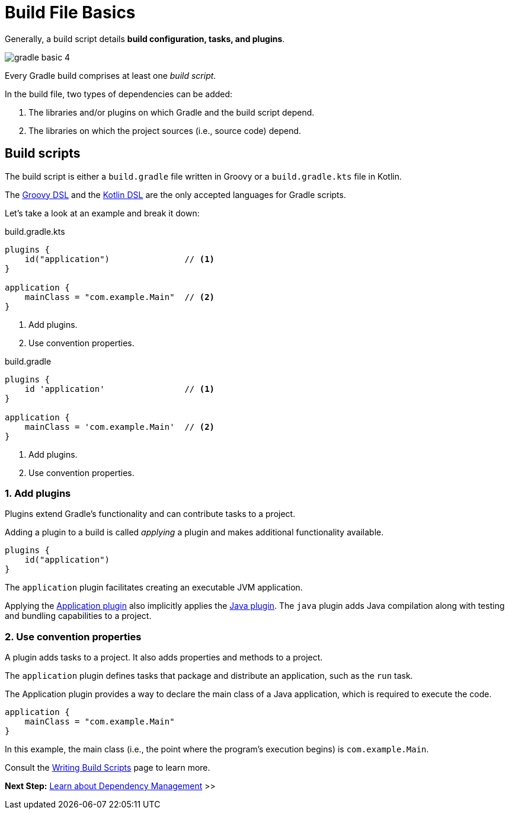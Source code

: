 // Copyright (C) 2024 Gradle, Inc.
//
// Licensed under the Creative Commons Attribution-Noncommercial-ShareAlike 4.0 International License.;
// you may not use this file except in compliance with the License.
// You may obtain a copy of the License at
//
//      https://creativecommons.org/licenses/by-nc-sa/4.0/
//
// Unless required by applicable law or agreed to in writing, software
// distributed under the License is distributed on an "AS IS" BASIS,
// WITHOUT WARRANTIES OR CONDITIONS OF ANY KIND, either express or implied.
// See the License for the specific language governing permissions and
// limitations under the License.

[[build_file_basics]]
= Build File Basics

Generally, a build script details *build configuration, tasks, and plugins*.

image::gradle-basic-4.png[]

Every Gradle build comprises at least one _build script_.

In the build file, two types of dependencies can be added:

1. The libraries and/or plugins on which Gradle and the build script depend.
2. The libraries on which the project sources (i.e., source code) depend.

[[sec:build_script]]
== Build scripts

The build script is either a `build.gradle` file written in Groovy or a `build.gradle.kts` file in Kotlin.

The link:{groovyDslPath}/index.html[Groovy DSL^] and the link:{kotlinDslPath}/index.html[Kotlin DSL^] are the only accepted languages for Gradle scripts.

Let's take a look at an example and break it down:

====
[.multi-language-sample]
=====
.build.gradle.kts
[source,kotlin]
----
plugins {
    id("application")               // <1>
}

application {
    mainClass = "com.example.Main"  // <2>
}
----
<1> Add plugins.
<2> Use convention properties.
=====

[.multi-language-sample]
=====
.build.gradle
[source,groovy]
----
plugins {
    id 'application'                // <1>
}

application {
    mainClass = 'com.example.Main'  // <2>
}
----
<1> Add plugins.
<2> Use convention properties.
=====
====

=== 1. Add plugins
Plugins extend Gradle's functionality and can contribute tasks to a project.

Adding a plugin to a build is called _applying_ a plugin and makes additional functionality available.

[source,kotlin]
----
plugins {
    id("application")
}
----

The `application` plugin facilitates creating an executable JVM application.

Applying the <<application_plugin.adoc#application_plugin,Application plugin>> also implicitly applies the <<java_plugin.adoc#java_plugin,Java plugin>>.
The `java` plugin adds Java compilation along with testing and bundling capabilities to a project.

=== 2. Use convention properties
A plugin adds tasks to a project.
It also adds properties and methods to a project.

The `application` plugin defines tasks that package and distribute an application, such as the `run` task.

The Application plugin provides a way to declare the main class of a Java application, which is required to execute the code.

[source,kotlin]
----
application {
    mainClass = "com.example.Main"
}
----

In this example, the main class (i.e., the point where the program's execution begins) is `com.example.Main`.

Consult the <<writing_build_scripts.adoc#writing_build_scripts,Writing Build Scripts>> page to learn more.

[.text-right]
**Next Step:** <<dependency_management_basics.adoc#dependency_management_basics,Learn about Dependency Management>> >>
